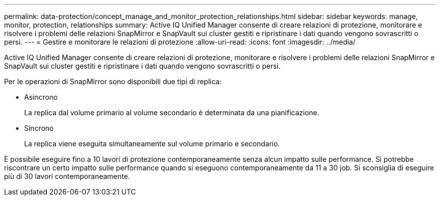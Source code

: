 ---
permalink: data-protection/concept_manage_and_monitor_protection_relationships.html 
sidebar: sidebar 
keywords: manage, monitor, protection, relationships 
summary: Active IQ Unified Manager consente di creare relazioni di protezione, monitorare e risolvere i problemi delle relazioni SnapMirror e SnapVault sui cluster gestiti e ripristinare i dati quando vengono sovrascritti o persi. 
---
= Gestire e monitorare le relazioni di protezione
:allow-uri-read: 
:icons: font
:imagesdir: ../media/


[role="lead"]
Active IQ Unified Manager consente di creare relazioni di protezione, monitorare e risolvere i problemi delle relazioni SnapMirror e SnapVault sui cluster gestiti e ripristinare i dati quando vengono sovrascritti o persi.

Per le operazioni di SnapMirror sono disponibili due tipi di replica:

* Asincrono
+
La replica dal volume primario al volume secondario è determinata da una pianificazione.

* Sincrono
+
La replica viene eseguita simultaneamente sul volume primario e secondario.



È possibile eseguire fino a 10 lavori di protezione contemporaneamente senza alcun impatto sulle performance. Si potrebbe riscontrare un certo impatto sulle performance quando si eseguono contemporaneamente da 11 a 30 job. Si sconsiglia di eseguire più di 30 lavori contemporaneamente.
